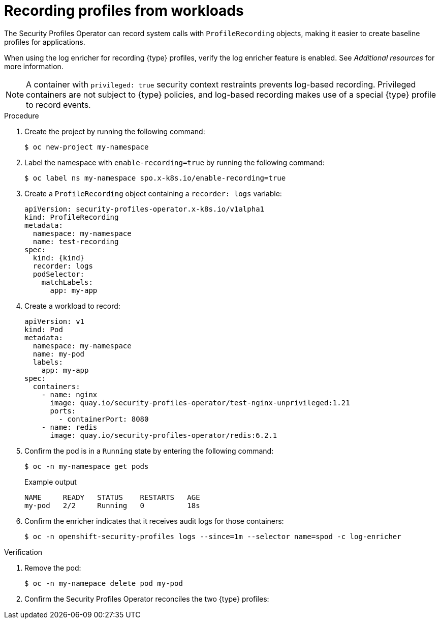 // Module included in the following assemblies:
//
// * security/security_profiles_operator/spo-seccomp.adoc
// * security/security_profiles_operator/spo-selinux.adoc

ifeval::["{context}" == "spo-seccomp"]
:seccomp:
:type: seccomp
:kind: SeccompProfile
:object: seccompprofiles
endif::[]
ifeval::["{context}" == "spo-selinux"]
:selinux:
:type: SELinux
:kind: SelinuxProfile
:object: selinuxprofiles
endif::[]


:_mod-docs-content-type: PROCEDURE
[id="spo-recording-profiles_{context}"]
= Recording profiles from workloads

The Security Profiles Operator can record system calls with `ProfileRecording` objects, making it easier to create baseline profiles for applications.

When using the log enricher for recording {type} profiles, verify the log enricher feature is enabled. See _Additional resources_ for more information.

[NOTE]
====
A container with `privileged: true` security context restraints prevents log-based recording. Privileged containers are not subject to {type} policies, and log-based recording makes use of a special {type} profile to record events.
====

.Procedure

. Create the project by running the following command:
+
[source,terminal]
----
$ oc new-project my-namespace
----

. Label the namespace with `enable-recording=true` by running the following command:
+
[source,terminal]
----
$ oc label ns my-namespace spo.x-k8s.io/enable-recording=true
----

. Create a `ProfileRecording` object containing a `recorder: logs` variable:
+
[source,yaml,subs="attributes+"]
----
apiVersion: security-profiles-operator.x-k8s.io/v1alpha1
kind: ProfileRecording
metadata:
  namespace: my-namespace
  name: test-recording
spec:
  kind: {kind}
  recorder: logs
  podSelector:
    matchLabels:
      app: my-app
----

. Create a workload to record:
+
[source,yaml]
----
apiVersion: v1
kind: Pod
metadata:
  namespace: my-namespace
  name: my-pod
  labels:
    app: my-app
spec:
  containers:
    - name: nginx
      image: quay.io/security-profiles-operator/test-nginx-unprivileged:1.21
      ports:
        - containerPort: 8080
    - name: redis
      image: quay.io/security-profiles-operator/redis:6.2.1
----

. Confirm the pod is in a `Running` state by entering the following command:
+
[source,terminal]
----
$ oc -n my-namespace get pods
----
+
.Example output
[source,terminal]
----
NAME     READY   STATUS    RESTARTS   AGE
my-pod   2/2     Running   0          18s
----

. Confirm the enricher indicates that it receives audit logs for those containers:
+
[source,terminal]
----
$ oc -n openshift-security-profiles logs --since=1m --selector name=spod -c log-enricher
----

ifdef::seccomp[]
+
.Example output
[source,terminal]
----
I0523 14:19:08.747313  430694 enricher.go:445] log-enricher "msg"="audit" "container"="redis" "executable"="/usr/local/bin/redis-server" "namespace"="my-namespace" "node"="xiyuan-23-5g2q9-worker-eastus2-6rpgf" "pid"=656802 "pod"="my-pod" "syscallID"=0 "syscallName"="read" "timestamp"="1684851548.745:207179" "type"="seccomp"
----
endif::[]

ifdef::selinux[]
+
.Example output
[source,terminal,subs="attributes+"]
----
I0517 13:55:36.383187  348295 enricher.go:376] log-enricher "msg"="audit" "container"="redis" "namespace"="my-namespace" "node"="ip-10-0-189-53.us-east-2.compute.internal" "perm"="name_bind" "pod"="my-pod" "profile"="test-recording_redis_6kmrb_1684331729" "scontext"="system_u:system_r:selinuxrecording.process:s0:c4,c27" "tclass"="tcp_socket" "tcontext"="system_u:object_r:redis_port_t:s0" "timestamp"="1684331735.105:273965" "type"="selinux"
----
endif::[]


.Verification

. Remove the pod:
+
[source,terminal]
----
$ oc -n my-namepace delete pod my-pod
----

. Confirm the Security Profiles Operator reconciles the two {type} profiles:

ifdef::seccomp[]
+
[source,terminal]
----
$ oc get seccompprofiles -lspo.x-k8s.io/recording-id=test-recording -n my-namespace
----
+
.Example output for seccompprofile
[source,terminal]
----
NAME                   STATUS      AGE
test-recording-nginx   Installed   2m48s
test-recording-redis   Installed   2m48s
----
endif::[]

ifdef::selinux[]
+
[source,terminal]
----
$ oc get selinuxprofiles -lspo.x-k8s.io/recording-id=test-recording -n my-namespace
----
+
.Example output for selinuxprofile
[source,terminal]
----
NAME                   USAGE                                       STATE
test-recording-nginx   test-recording-nginx_my-namespace.process   Installed
test-recording-redis   test-recording-redis_my-namespace.process   Installed
----
endif::[]

ifeval::["{context}" == "spo-seccomp"]
:!seccomp:
:!type:
:!kind:
:!object:
endif::[]
ifeval::["{context}" == "spo-selinux"]
:!selinux:
:!type:
:!kind:
:!object:
endif::[]